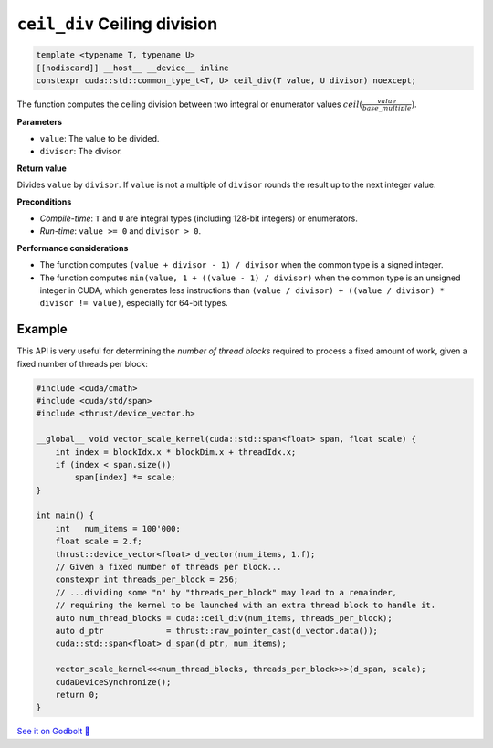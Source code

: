 .. _libcudacxx-extended-api-math-ceil-div:

``ceil_div`` Ceiling division
=============================

.. code:: cuda

   template <typename T, typename U>
   [[nodiscard]] __host__ __device__ inline
   constexpr cuda::std::common_type_t<T, U> ceil_div(T value, U divisor) noexcept;

The function computes the ceiling division between two integral or enumerator values :math:`ceil(\frac{value}{base\_multiple})`.

**Parameters**

- ``value``: The value to be divided.
- ``divisor``: The divisor.

**Return value**

Divides ``value`` by ``divisor``. If ``value`` is not a multiple of ``divisor`` rounds the result up to the next integer value.

**Preconditions**

- *Compile-time*: ``T`` and ``U`` are integral types (including 128-bit integers) or enumerators.
- *Run-time*: ``value >= 0`` and ``divisor > 0``.

**Performance considerations**

- The function computes ``(value + divisor - 1) / divisor`` when the common type is a signed integer.
- The function computes ``min(value, 1 + ((value - 1) / divisor)`` when the common type is an unsigned integer in CUDA, which generates less instructions than ``(value / divisor) + ((value / divisor) * divisor != value)``, especially for 64-bit types.

Example
-------

This API is very useful for determining the *number of thread blocks* required to process a fixed amount of work, given a fixed number of threads per block:

.. code:: cuda

    #include <cuda/cmath>
    #include <cuda/std/span>
    #include <thrust/device_vector.h>

    __global__ void vector_scale_kernel(cuda::std::span<float> span, float scale) {
        int index = blockIdx.x * blockDim.x + threadIdx.x;
        if (index < span.size())
            span[index] *= scale;
    }

    int main() {
        int   num_items = 100'000;
        float scale = 2.f;
        thrust::device_vector<float> d_vector(num_items, 1.f);
        // Given a fixed number of threads per block...
        constexpr int threads_per_block = 256;
        // ...dividing some "n" by "threads_per_block" may lead to a remainder,
        // requiring the kernel to be launched with an extra thread block to handle it.
        auto num_thread_blocks = cuda::ceil_div(num_items, threads_per_block);
        auto d_ptr             = thrust::raw_pointer_cast(d_vector.data());
        cuda::std::span<float> d_span(d_ptr, num_items);

        vector_scale_kernel<<<num_thread_blocks, threads_per_block>>>(d_span, scale);
        cudaDeviceSynchronize();
        return 0;
    }

`See it on Godbolt 🔗 <https://godbolt.org/z/hbxscWGT9>`_

